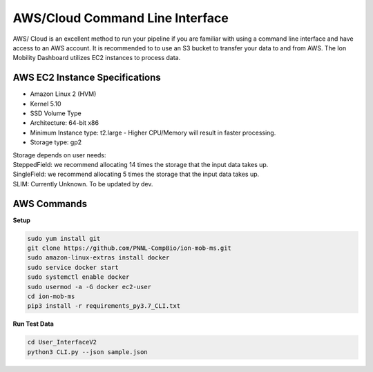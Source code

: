 AWS/Cloud Command Line Interface
==============
AWS/ Cloud is an excellent method to run your pipeline if you are familiar 
with using a command line interface and have access to an AWS account.
It is recommended to to use an S3 bucket to transfer your data to and from AWS.
The Ion Mobility Dashboard utilizes EC2 instances to process data.



AWS EC2 Instance Specifications 
---------------------------
* Amazon Linux 2 (HVM)
* Kernel 5.10
* SSD Volume Type
* Architecture: 64-bit x86
* Minimum Instance type: t2.large -  Higher CPU/Memory will result in faster processing.
* Storage type: gp2
| Storage depends on user needs:
| SteppedField: we recommend allocating 14 times the storage that the input data takes up. 
| SingleField: we recommend allocating 5 times the storage that the input data takes up. 
| SLIM: Currently Unknown. To be updated by dev.


AWS Commands
---------------------------

**Setup**   

.. code-block::  

   sudo yum install git
   git clone https://github.com/PNNL-CompBio/ion-mob-ms.git
   sudo amazon-linux-extras install docker
   sudo service docker start
   sudo systemctl enable docker
   sudo usermod -a -G docker ec2-user
   cd ion-mob-ms
   pip3 install -r requirements_py3.7_CLI.txt
   
**Run Test Data** 

.. code-block::  
   
   cd User_InterfaceV2
   python3 CLI.py --json sample.json
   
   
   
   
